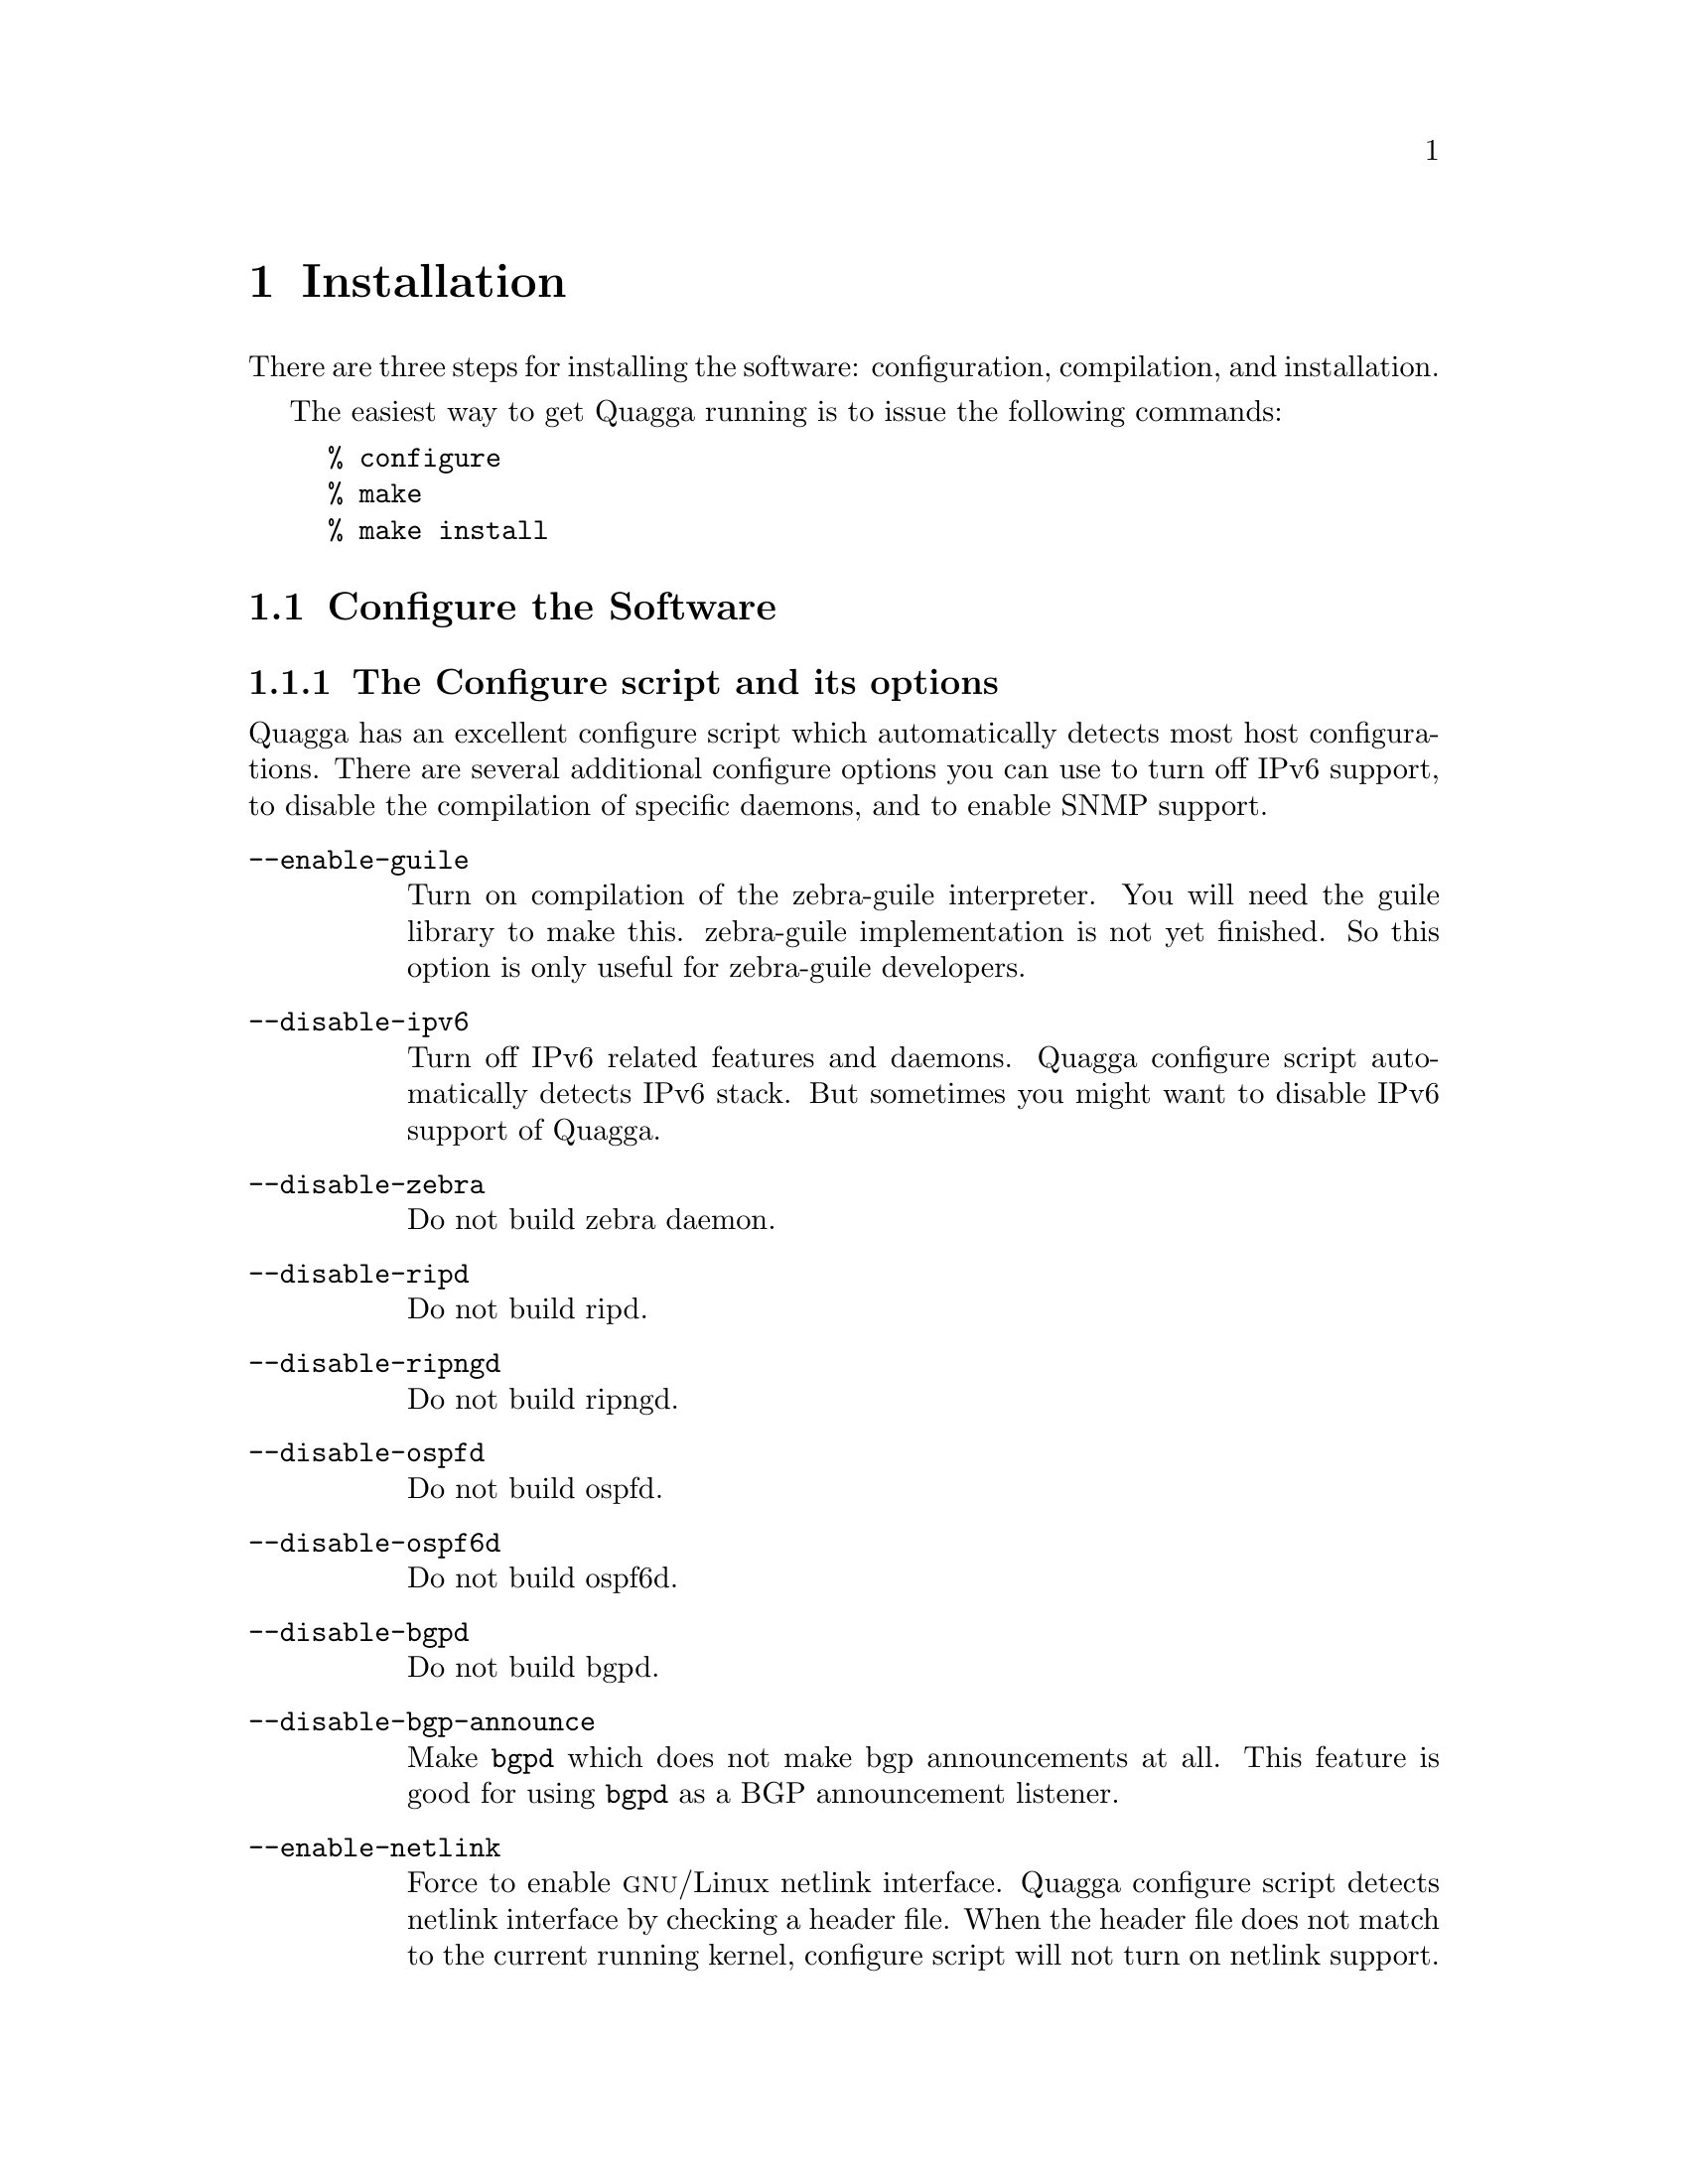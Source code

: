 @node  Installation
@chapter Installation

@cindex How to install Quagga
@cindex Installation
@cindex Installing Quagga
@cindex Building the system
@cindex Making Quagga

There are three steps for installing the software: configuration,
compilation, and installation.

@menu
* Configure the Software::
* Build the Software::
* Install the Software::
@end menu

The easiest way to get Quagga running is to issue the following
commands:

@example
% configure
% make
% make install
@end example

@node Configure the Software
@section Configure the Software

@menu
* The Configure script and its options::
* Least-Privilege support::
* Linux notes::
@end menu

@node The Configure script and its options
@subsection The Configure script and its options

@cindex Configuration options
@cindex Options for configuring
@cindex Build options
@cindex Distribution configuration
@cindex Options to @code{./configure}
 
Quagga has an excellent configure script which automatically detects most
host configurations.  There are several additional configure options you can
use to turn off IPv6 support, to disable the compilation of specific
daemons, and to enable SNMP support.

@table @option
@item --enable-guile
Turn on compilation of the zebra-guile interpreter.  You will need the
guile library to make this.  zebra-guile implementation is not yet
finished.  So this option is only useful for zebra-guile developers.
@item --disable-ipv6
Turn off IPv6 related features and daemons.  Quagga configure script
automatically detects IPv6 stack.  But sometimes you might want to
disable IPv6 support of Quagga.
@item --disable-zebra
Do not build zebra daemon.
@item --disable-ripd
Do not build ripd.
@item --disable-ripngd
Do not build ripngd.
@item --disable-ospfd
Do not build ospfd.
@item --disable-ospf6d
Do not build ospf6d.
@item --disable-bgpd
Do not build bgpd.
@item --disable-bgp-announce
Make @command{bgpd} which does not make bgp announcements at all.  This
feature is good for using @command{bgpd} as a BGP announcement listener.
@item --enable-netlink
Force to enable @sc{gnu}/Linux netlink interface.  Quagga configure
script detects netlink interface by checking a header file.  When the header
file does not match to the current running kernel, configure script will
not turn on netlink support.
@item --enable-snmp
Enable SNMP support.  By default, SNMP support is disabled.
@item --disable-opaque-lsa
Disable support for Opaque LSAs (RFC2370) in ospfd.
@item --disable-ospfapi
Disable support for OSPF-API, an API to interface directly with ospfd.
OSPF-API is enabled if --enable-opaque-lsa is set.
@item --disable-ospfclient
Disable building of the example OSPF-API client.
@item --disable-ospf-te
Disable support for OSPF Traffic Engineering Extension (internet-draft) this
requires support for Opaque LSAs.
@item --enable-multipath=@var{ARG}
Enable support for Equal Cost Multipath. @var{ARG} is the maximum number
of ECMP paths to allow, set to 0 to allow unlimited number of paths.
@item --disable-rtadv
Disable support IPV6 router advertisement in zebra.
@item --disable-tests
Do not build tests.  Test programs are built by default, but not ran or
installed.  They can be excluded from build with this option, which will
minimally decrease compile time and overhead.  They can always be built and
executed at a later time by running @command{make check} in the @file{tests/}
subdirectory, even if they're excluded from build.
@end table

You may specify any combination of the above options to the configure
script.  By default, the executables are placed in @file{/usr/local/sbin} 
and the configuration files in @file{/usr/local/etc}. The @file{/usr/local/}
installation prefix and other directories may be changed using the following 
options to the configuration script.

@table @option
@item --prefix=@var{prefix}
Install architecture-independent files in @var{prefix} [/usr/local].
@item --sysconfdir=@var{dir}
Look for configuration files in @var{dir} [@var{prefix}/etc]. Note
that sample configuration files will be installed here.
@item --localstatedir=@var{dir}
Configure zebra to use @var{dir} for local state files, such
as pid files and unix sockets.
@end table

@example
% ./configure --disable-ipv6
@end example

This command will configure zebra and the routing daemons.

@node Least-Privilege support
@subsection Least-Privilege support

@cindex Quagga Least-Privileges
@cindex Quagga Privileges

Additionally, you may configure zebra to drop its elevated privileges
shortly after startup and switch to another user. The configure script will
automatically try to configure this support. There are three configure
options to control the behaviour of Quagga daemons.

@table @option
@item --enable-user=@var{user}
Switch to user @var{ARG} shortly after startup, and run as user @var{ARG}
in normal operation.
@item --enable-group=@var{group}
Switch real and effective group to @var{group} shortly after
startup. 
@item --enable-vty-group=@var{group}
Create Unix Vty sockets (for use with vtysh) with group owndership set to
@var{group}. This allows one to create a seperate group which is
restricted to accessing only the Vty sockets, hence allowing one to
delegate this group to individual users, or to run vtysh setgid to
this group.
@end table

The default user and group which will be configured is 'quagga' if no user
or group is specified. Note that this user or group requires write access to
the local state directory (see --localstatedir) and requires at least read
access, and write access if you wish to allow daemons to write out their
configuration, to the configuration directory (see --sysconfdir).

On systems which have the 'libcap' capabilities manipulation library
(currently only linux), the quagga system will retain only minimal
capabilities required, further it will only raise these capabilities for
brief periods. On systems without libcap, quagga will run as the user
specified and only raise its uid back to uid 0 for brief periods.

@node Linux notes
@subsection Linux Notes

@cindex Configuring Quagga
@cindex Building on Linux boxes
@cindex Linux configurations

There are several options available only to @sc{gnu}/Linux systems:
@footnote{@sc{gnu}/Linux has very flexible kernel configuration features}.  If
you use @sc{gnu}/Linux, make sure that the current kernel configuration is
what you want.  Quagga will run with any kernel configuration but some
recommendations do exist.

@table @var

@item CONFIG_NETLINK
Kernel/User netlink socket. This is a brand new feature which enables an
advanced interface between the Linux kernel and zebra (@pxref{Kernel Interface}).

@item CONFIG_RTNETLINK
Routing messages.
This makes it possible to receive netlink routing messages.  If you
specify this option, @command{zebra} can detect routing information
updates directly from the kernel (@pxref{Kernel Interface}).

@item CONFIG_IP_MULTICAST
IP: multicasting.  
This option should be specified when you use @command{ripd} (@pxref{RIP}) or
@command{ospfd} (@pxref{OSPFv2}) because these protocols use multicast.

@end table

IPv6 support has been added in @sc{gnu}/Linux kernel version 2.2.  If you
try to use the Quagga IPv6 feature on a @sc{gnu}/Linux kernel, please
make sure the following libraries have been installed.  Please note that
these libraries will not be needed when you uses @sc{gnu} C library 2.1
or upper.

@table @code

@item inet6-apps
The @code{inet6-apps} package includes basic IPv6 related libraries such
as @code{inet_ntop} and @code{inet_pton}.  Some basic IPv6 programs such
as @command{ping}, @command{ftp}, and @command{inetd} are also
included. The @code{inet-apps} can be found at
@uref{ftp://ftp.inner.net/pub/ipv6/}.

@item net-tools
The @code{net-tools} package provides an IPv6 enabled interface and
routing utility.  It contains @command{ifconfig}, @command{route},
@command{netstat}, and other tools.  @code{net-tools} may be found at
@uref{http://www.tazenda.demon.co.uk/phil/net-tools/}.

@end table
@c A - end of footnote 

@node Build the Software
@section Build the Software

After configuring the software, you will need to compile it for your
system. Simply issue the command @command{make} in the root of the source
directory and the software will be compiled. If you have *any* problems
at this stage, be certain to send a bug report @xref{Bug Reports}.

@example
% ./configure
.
.
.
./configure output
.
.
.
% make
@end example
@c A - End of node, Building the Software


@node Install the Software
@comment  node-name,  next,  previous,  up
@section Install the Software

Installing the software to your system consists of copying the compiled
programs and supporting files to a standard location. After the
installation process has completed, these files have been copied
from your work directory to @file{/usr/local/bin}, and @file{/usr/local/etc}.

To install the Quagga suite, issue the following command at your shell
prompt: @command{make install}.

@example
%
% make install
%
@end example

Quagga daemons have their own terminal interface or VTY.  After
installation, you have to setup each beast's port number to connect to
them.  Please add the following entries to @file{/etc/services}.

@example
zebrasrv      2600/tcp		  # zebra service
zebra         2601/tcp		  # zebra vty
ripd          2602/tcp		  # RIPd vty
ripngd        2603/tcp		  # RIPngd vty
ospfd         2604/tcp		  # OSPFd vty
bgpd          2605/tcp		  # BGPd vty
ospf6d        2606/tcp		  # OSPF6d vty
ospfapi       2607/tcp		  # ospfapi
isisd         2608/tcp		  # ISISd vty
@end example

If you use a FreeBSD newer than 2.2.8, the above entries are already
added to @file{/etc/services} so there is no need to add it. If you
specify a port number when starting the daemon, these entries may not be
needed.

You may need to make changes to the config files in
@file{@value{INSTALL_PREFIX_ETC}/*.conf}. @xref{Config Commands}.
